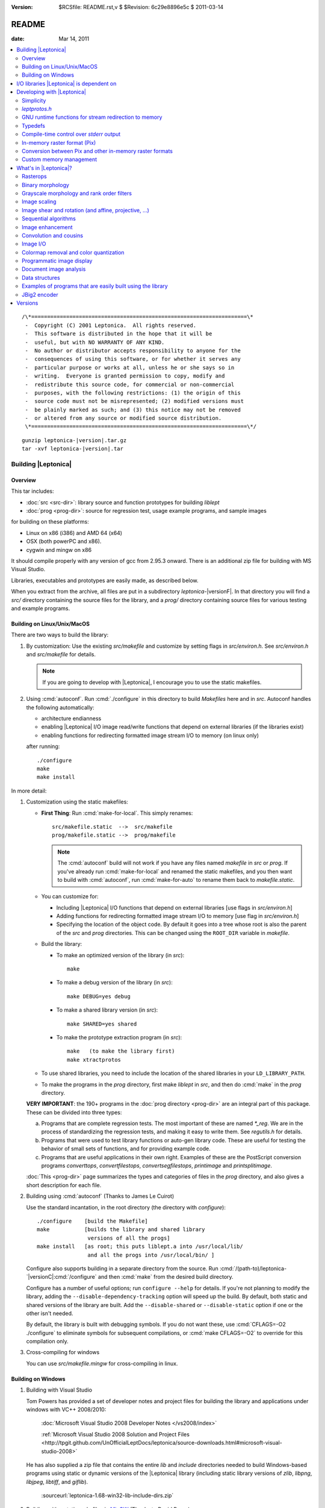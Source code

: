 :version: $RCSfile: README.rst,v $ $Revision: 6c29e8896e5c $ $Date: 2011/03/14 21:50:44 $

.. default-role:: fs

.. _README:

========
 README
========

:date: Mar 14, 2011

.. contents::
   :local:

::

   /\*====================================================================\*
    -  Copyright (C) 2001 Leptonica.  All rights reserved.
    -  This software is distributed in the hope that it will be
    -  useful, but with NO WARRANTY OF ANY KIND.
    -  No author or distributor accepts responsibility to anyone for the
    -  consequences of using this software, or for whether it serves any
    -  particular purpose or works at all, unless he or she says so in
    -  writing.  Everyone is granted permission to copy, modify and
    -  redistribute this source code, for commercial or non-commercial
    -  purposes, with the following restrictions: (1) the origin of this
    -  source code must not be misrepresented; (2) modified versions must
    -  be plainly marked as such; and (3) this notice may not be removed
    -  or altered from any source or modified source distribution.
    \*====================================================================\*/

.. parsed-literal::

   gunzip leptonica-|version|.tar.gz
   tar -xvf leptonica-|version|.tar

Building |Leptonica|
====================

Overview
--------

This tar includes:

+ :doc:`src <src-dir>`: library source and function prototypes for
  building `liblept`

+ :doc:`prog <prog-dir>`: source for regression test, usage example
  programs, and sample images

for building on these platforms:

+ Linux on x86 (i386) and AMD 64 (x64)

+ OSX (both powerPC and x86).

+ cygwin and mingw on x86

It should compile properly with any version of gcc from 2.95.3 onward.
There is an additional zip file for building with MS Visual Studio.

Libraries, executables and prototypes are easily made, as described
below.

When you extract from the archive, all files are put in a subdirectory
`leptonica-`\ |versionF|. In that directory you will find a `src/`
directory containing the source files for the library, and a `prog/`
directory containing source files for various testing and example
programs.


.. _building-on-linux:

Building on Linux/Unix/MacOS
----------------------------

There are two ways to build the library:

1. By customization: Use the existing `src/makefile` and customize by
   setting flags in `src/environ.h`.  See `src/environ.h` and
   `src/makefile` for details.

   .. Note:: If you are going to develop with |Leptonica|, I
             encourage you to use the static makefiles.

2. Using :cmd:`autoconf`.  Run :cmd:`./configure` in this directory to
   build `Makefiles` here and in `src`.  Autoconf handles the following
   automatically:

   + architecture endianness

   + enabling |Leptonica| I/O image read/write functions that depend on
     external libraries (if the libraries exist)

   + enabling functions for redirecting formatted image stream I/O to
     memory (on linux only)

   after running::

      ./configure
      make
      make install


In more detail:

.. _building-using-static-makefiles:

1. Customization using the static makefiles:

   + **First Thing**: Run :cmd:`make-for-local`.  This simply
     renames::

        src/makefile.static  -->  src/makefile
        prog/makefile.static -->  prog/makefile

     .. Note:: The :cmd:`autoconf` build will not work if you have any
               files named `makefile` in `src` or `prog`.  If you've
               already run :cmd:`make-for-local` and renamed the static
               makefiles, and you then want to build with
               :cmd:`autoconf`, run :cmd:`make-for-auto` to rename them
               back to `makefile.static`.

   + You can customize for:

     + Including |Leptonica| I/O functions that depend on external
       libraries [use flags in `src/environ.h`]

     + Adding functions for redirecting formatted image stream I/O to
       memory [use flag in `src/environ.h`]

     + Specifying the location of the object code.  By default it goes
       into a tree whose root is also the parent of the `src` and `prog`
       directories.  This can be changed using the ``ROOT_DIR`` variable
       in `makefile`.

   + Build the library:

     + To make an optimized version of the library (in `src`)::

         make

     + To make a debug version of the library (in `src`)::

         make DEBUG=yes debug

     + To make a shared library version (in `src`)::

         make SHARED=yes shared

     + To make the prototype extraction program (in `src`)::

         make   (to make the library first)
         make xtractprotos

   + To use shared libraries, you need to include the location of
     the shared libraries in your ``LD_LIBRARY_PATH``.

   + To make the programs in the `prog` directory, first make
     `liblept` in `src`, and then do :cmd:`make` in the `prog`
     directory.

   **VERY IMPORTANT**: the 190+ programs in the :doc:`prog directory
   <prog-dir>` are an integral part of this package.  These can be
   divided into three types:

   a. Programs that are complete regression tests.  The most
      important of these are named `\*_reg`.  We are in the process
      of standardizing the regression tests, and making it easy to
      write them.  See `regutils.h` for details.

   #. Programs that were used to test library functions or auto-gen
      library code.  These are useful for testing the behavior of
      small sets of functions, and for providing example code.

   #. Programs that are useful applications in their own right.
      Examples of these are the PostScript conversion programs
      `converttops`, `convertfilestops`, `convertsegfilestops`,
      `printimage` and `printsplitimage`.

   :doc:`This <prog-dir>` page summarizes the types and categories of
   files in the `prog` directory, and also gives a short description for
   each file.

.. _building-using-autoconf:

2. Building using :cmd:`autoconf`  (Thanks to James Le Cuirot)

   Use the standard incantation, in the root directory (the
   directory with `configure`)::

      ./configure    [build the Makefile]
      make           [builds the library and shared library 
                      versions of all the progs]
      make install   [as root; this puts liblept.a into /usr/local/lib/
                      and all the progs into /usr/local/bin/ ]

   Configure also supports building in a separate directory from the
   source.  Run :cmd:`/(path-to)/leptonica-`\ |versionC|\
   :cmd:`/configure` and then :cmd:`make` from the desired build
   directory.

   Configure has a number of useful options; run ``configure
   --help`` for details.  If you're not planning to modify the library,
   adding the ``--disable-dependency-tracking`` option will speed
   up the build.  By default, both static and shared versions of the
   library are built.  Add the ``--disable-shared`` or
   ``--disable-static`` option if one or the other isn't needed.

   By default, the library is built with debugging symbols.  If you do
   not want these, use :cmd:`CFLAGS=-O2 ./configure` to eliminate
   symbols for subsequent compilations, or :cmd:`make CFLAGS=-O2` to
   override for this compilation only.


#. Cross-compiling for windows

   You can use `src/makefile.mingw` for cross-compiling in linux.


Building on Windows
-------------------

1. Building with Visual Studio

   Tom Powers has provided a set of developer notes and project files
   for building the library and applications under windows with VC++
   2008/2010:

      :doc:`Microsoft Visual Studio 2008 Developer Notes
      </vs2008/index>`

      :ref:`Microsoft Visual Studio 2008 Solution and Project Files
      <http://tpgit.github.com/UnOfficialLeptDocs/leptonica/source-downloads.html#microsoft-visual-studio-2008>`

   He has also supplied a zip file that contains the entire `lib` and
   `include` directories needed to build Windows-based programs using
   static or dynamic versions of the |Leptonica| library (including
   static library versions of `zlib`, `libpng`, `libjpeg`, `libtiff`,
   and `giflib`).

      :sourceurl:`leptonica-1.68-win32-lib-include-dirs.zip`

#. Building with a static makefile via `MinGW <http://www.mingw.org/>`_
   (Thanks to David Bryan)

   MSYS is a Unix-compatible build environment for the mingw compiler.
   Installing the "MinGW Compiler Suite C Compiler" and the "MSYS Basic
   System" will allow building the library with :cmd:`autoconf` as
   :ref:`above <building-using-autoconf>`.  It will also allow building
   with the static makefile as :ref:`above
   <building-using-static-makefiles>` if this option is added to the
   :cmd:`make` command::

      CC="gcc -D_BSD_SOURCE -DANSI"

   Only the static library may be built this way; the :ref:`autoconf
   method <building-using-autoconf>` must be used if a shared (DLL)
   library is desired.

   :ref:`External image libraries <io-libraries>` must be downloaded
   separately, built, and installed before building the library.
   Pre-built libraries are available from the GnuWin project.

#. Building for `Cygwin <http://cygwin.com/>`_ (Thanks to David Bryan)

   Cygwin is a Unix-compatible build and runtime environment.
   Installing the "Base", "Devel", and "Graphics" packages will allow
   building the library with autoconf as :ref:`above
   <building-using-autoconf>`.  If the graphics libraries are not
   present in the `/lib`, `/usr/lib`, or `/usr/local/lib` directories,
   you must run :cmd:`make` with the ``LDFLAGS=-L/(path-to-image)/lib``
   option.  It will also allow building with the static makefile as
   :ref:`above <building-using-static-makefiles>` if this option is
   added to the make command::

     CC="gcc -ansi -D_BSD_SOURCE -DANSI"

   Only the static library may be built this way; the :ref:`autoconf
   <building-using-autoconf>` method must be used if a shared (DLL)
   library is desired.


.. _io-libraries:

I/O libraries |Leptonica| is dependent on
=========================================

|Leptonica| is configured to handle image I/O using these external
libraries: `libjpeg`, `libtiff`, `libpng`, `libz`, `libgif`, `libwebp`.

These libraries are easy to obtain.  For example, using the debian
package manager::

   sudo apt-get install <package>

where `<package> = {libpng12-dev, libjpeg62-dev, libtiff4-dev}`.

|Leptonica| also allows image I/O with `bmp` and `pnm` formats, for
which we provide the serializers (encoders and decoders).  It also gives
output drivers for wrapping images in PostScript, which in turn use
`tiffg4`, `jpeg` and `png` encoding.

There is also a programmatic interface to :cmd:`gnuplot`.  To use it,
you need only the :cmd:`gnuplot` executable (suggest version 3.7.2 or
later); the `gnuplot` library is not required.

If you build with :cmd:`automake`, libraries on your system will be
automatically found and used.

The rest of this section is for building with the static makefiles.
The entries in `environ.h` specify which of these libraries to use.
The default is to link to these four libraries::

   libjpeg.a  (standard jfif jpeg library, version 6b or 7 or 8))
   libtiff.a  (standard Leffler tiff library, version 3.7.4 or later;
   libpng.a   (standard png library, suggest version 1.4.0 or later)
   libz.a     (standard gzip library, suggest version 1.2.3)
               current non-beta version is 3.8.2)

These libraries (and their shared versions) should be in `/usr/lib`.
(If they're not, you can change the ``LDFLAGS`` variable in the
makefile.)  Additionally, for compilation, the following header files
are assumed to be in `/usr/include`::

   jpeg:  jconfig.h
   png:   png.h, pngconf.h
   tiff:  tiff.h, tiffio.h

If for some reason you do not want to link to specific libraries, even
if you have them, stub files are included for the eight different output
formats (`bmp`, `jpeg`, `png`, `pnm`, `ps`, `tiff`, `gif` and `webp`).
For example, if you don't want to include the `tiff` library, in
`environ.h` set::

   #define  HAVE_LIBTIFF   0

and the stubs will be linked in.

If additionally, you wish to read and write gif files:

1. Download version `giflib-4.1.6` from sourceforge

#. ``#define  HAVE_LIBGIF   1``  (in `environ.h`)

#. If the library is installed into `/usr/local/lib`, you may need to
   add that directory to ``LDFLAGS``; or, equivalently, add that path
   to the ``LD_LIBRARY_PATH`` environment variable.

#. Note: do not use `giflib-4.1.4`: binary comp and decomp
   don't pack the pixel data and are ridiculously slow.

To link these libraries, see `prog/makefile` for instructions on
selecting or altering the ``ALL_LIBS`` variable.  It would be nice to
have this done automatically.

See :ref:`Image I/O <supported-image-file-formats>` for more details on
supported image I/O formats.


Developing with |Leptonica|
===========================

You are encouraged to use the static makefiles if you are developing
applications using |Leptonica|.  The following instructions assume that
you are using the static makefiles and customizing `environ.h`.


Simplicity
----------

For virtually any program you write, you only need::

   #include "allheaders.h"

to include all the function prototypes and struct definitions for the
leptonica library!

It is this simple to write a program using |Leptonica|:

.. code-block:: c

   #include "allheaders.h"
   int main(int argc, char **argv) {
       PIX *pixs, *pixd;
       pixs = pixRead("example.png");
       pixd = pixScale(pixs, 0.35, 0.35);  /* downscale by 0.35 */
       pixWrite("downscaled-example.png", pixd, IFF_PNG);
       pixDestroy(&pixs);
       pixDestroy(&pixd);
       return 0;
   }


`leptprotos.h`
--------------

The prototype header file `leptprotos.h` (supplied) can be automatically
generated using `xtractprotos`. To generate `leptprotos.h`, first make
`xtractprotos` (all in `src`)::

   make  (to make liblept)
   make xtractprotos

Then run it::

   make allprotos   (generates leptprotos.h)

Things to note about `xtractprotos`, assuming that you are developing
in |Leptonica| and need to regenerate the prototype file
`leptprotos.h`:

+ `xtractprotos` is part of |Leptonica|.  You can :cmd:`make` it in
  either `src` or `prog` (see the `makefile`).

+ You can output the prototypes for any C file by running::

     xtractprotos <cfile>     or
     xtractprotos -prestring=[string] <cfile>

+ The source for xtractprotos has been packaged up into a tar
  containing just the |Leptonica| files necessary for building it
  in linux.  The tar file is available at:

     http://www.leptonica.com/source/xtractlib-1.4.tar.gz


GNU runtime functions for stream redirection to memory
------------------------------------------------------

There are two non-standard gnu functions, ``fmemopen()`` and
``open_memstream()``, that only work on linux and conveniently allow
memory I/O with a file stream interface.  This is convenient for
compressing and decompressing image data to memory rather than to
file.  Stubs are provided for all these I/O functions.  Default is
not to enable them, in deference to the OSX developers, who don't
have these functions available.  To enable, ``#define HAVE_FMEMOPEN
1`` (in `environ.h`).  See :ref:`below
<supported-image-file-formats>` for more details on image I/O
formats.

If you're building with the :cmd:`autoconf` programs, these two
functions are automatically enabled if available.


Typedefs
--------

A deficiency of C is that no standard has been universally adopted for
typedefs of the built-in types.  As a result, typedef conflicts are
common, and cause no end of havoc when you try to link different
libraries.  If you're lucky, you can find an order in which the
libraries can be linked to avoid these conflicts, but the state of
affairs is aggravating.

The most common typedefs use lower case variables: ``uint8``, ``int8``,
...  The png library avoids typedef conflicts by altruistically
appending ``png_`` to the type names.  Following that approach,
|Leptonica| appends ``l_`` to the type name.  This should avoid just
about all conflicts.  In the highly unlikely event that it doesn't,
here's a simple way to change the type declarations throughout the
|Leptonica| code:

1. customize a file `converttypes.sed` with the following lines::

      /l_uint8/s//YOUR_UINT8_NAME/g
      /l_int8/s//YOUR_INT8_NAME/g
      /l_uint16/s//YOUR_UINT16_NAME/g
      /l_int16/s//YOUR_INT16_NAME/g
      /l_uint32/s//YOUR_UINT32_NAME/g
      /l_int32/s//YOUR_INT32_NAME/g
      /l_float32/s//YOUR_FLOAT32_NAME/g
      /l_float64/s//YOUR_FLOAT64_NAME/g

#. in the `src` and `prog` directories:

   + if you have a version of :cmd:`sed` that does in-place
     conversion::

        sed -i -f converttypes.sed *

   + else, do something like (in csh)::

        foreach file (*)
        sed -f converttypes.sed $file > tempdir/$file
        end

If you are using |Leptonica| with a large code base that typedefs the
built-in types differently from |Leptonica|, just edit the typedefs in
`environ.h`.  This should have no side-effects with other libraries, and
no issues should arise with the location in which `liblebt` is included.

For compatibility with 64 bit hardware and compilers, where necessary we
use the typedefs in `stdint.h` to specify the pointer size (either 4 or
8 byte).  This may not work properly if you use an ancient gcc compilers
before 2.95.3.


Compile-time control over `stderr` output
-----------------------------------------

|Leptonica| provides some compile-time control over messages and debug
output.  Messages are of three types: error, warning and informational.
They are all macros, and are suppressed when ``NO_CONSOLE_IO`` is
defined on the compile line.  Likewise, all debug output is
conditionally compiled, within a ``#ifndef NO_CONSOLE_IO`` clause, so
these sections are omitted when ``NO_CONSOLE_IO`` is defined.  For
production code where no output is to go to `stderr`, compile with
``-DNO_CONSOLE_IO``.


In-memory raster format (Pix)
-----------------------------

Unlike many other open source packages, |Leptonica| uses packed data
for images with all bit/pixel (bpp) depths, allowing us to process
pixels in parallel. For example, rasterops works on all depths with
32-bit parallel operations throughout.  |Leptonica| is also
explicitly configured to work on both little-endian and big-endian
hardware.  RGB image pixels are always stored in 32-bit words, and a
few special functions are provided for scaling and rotation of RGB
images that have been optimized by making explicit assumptions about
the location of the R, G and B components in the 32-bit pixel. In
such cases, the restriction is documented in the function header.
The in-memory data structure used throughout |Leptonica| to hold the
packed data is a ``PIX``, which is defined and documented in `pix.h`.


Conversion between Pix and other in-memory raster formats
---------------------------------------------------------

If you use |Leptonica| with other imaging libraries, you will need
functions to convert between the ``PIX`` and other image data
structures.  To make a ``PIX`` from other image data structures, you
will need to understand pixel packing, pixel padding, component ordering
and byte ordering on raster lines.  See the file `pix.h` for the
specification of image data in the pix and :doc:`byte-addressing`.


Custom memory management
------------------------

|Leptonica| allows you to use custom memory management (allocator,
deallocator).  For ``PIX``, which tend to be large, the alloc/dealloc
functions can be set programmatically.  For all other structs and
arrays, the allocators are specified in `environ.h`.  Default functions
are ``malloc()`` and ``free()``.  We have also provided a sample custom
allocator/deallocator in `pixalloc.c`.


What's in |Leptonica|?
======================

There is a sortable and searchable categorized list of all the functions
available in |Leptonica| at :doc:`functions` (Warning: this page may
take a long time to load). There are also summaries of the files in the
:doc:`src <src-dir>` and :doc:`prog <prog-dir>` directories with short
descriptions of each file.

Rasterops
---------

This is a source for a clean, fast implementation of
:doc:`rasterops`. Besides reading that page you should also look
directly at the source code. The low-level code is in `roplow.c` and
`ropiplow.c`, and an interface is given in `rop.c` to the simple ``PIX``
image data structure.


Binary morphology
-----------------

This is a source for efficient implementations of
:doc:`binary-morphology` and :doc:`grayscale-morphology`. Besides
reading those pages you should also look directly at the source code.

Binary morphology is implemented two ways:

1. Successive full image rasterops for arbitrary structuring elements
   (Sels)

#. Destination word accumulation (dwa) for specific Sels.  This code is
   automatically generated.  See, for example, the code in
   `fmorphgen.1.c` and `fmorphgenlow.1.c`.  These files were generated
   by running the program `prog/fmorphautogen.c`. Results can be checked
   by comparing dwa and full image rasterops; e.g.,
   `prog/fmorphauto_reg.c`.

Method (2) is considerably faster than (1), which is the reason we've
gone to the effort of supporting the use of this method for all Sels.
We also support two different boundary conditions for erosion.

Similarly, dwa code for the general hit-miss transform can be
auto-generated from an array of hit-miss Sels.  When
`prog/fhmtautogen.c` is compiled and run, it generates the dwa C code in
`fhmtgen.1.c` and `fhmtgenlow.1.c`.  These files can then be compiled
into the libraries or into other programs.  Results can be checked by
comparing dwa and rasterop results; e.g., `prog/fhmtauto_reg.c`.

Several functions with simple parsers are provided to execute a sequence
of morphological operations (plus binary rank reduction and replicative
expansion). See `morphseq.c`.

The structuring element is represented by a simple Sel data structure
defined in `morph.h`.  We provide (at least) seven ways to generate Sels
in `sel1.c`, and several simple methods to generate hit-miss Sels for
pattern finding in `selgen.c`.

In use, the most common morphological Sels are separable bricks, of
dimension n x m (where either n or m, but not both, is commonly 1).
Accordingly, we provide separable morphological operations on brick
Sels, using for binary both rasterops and dwa.  Parsers are provided for
a sequence of separable binary (rasterop and dwa) and grayscale brick
morphological operations, in `morphseq.c`.  The main advantage in using
the parsers is that you don't have to create and destroy Sels, or do any
of the intermediate image bookkeeping.

We also give composable separable brick functions for binary images, for
both rasterop and dwa.  These decompose each of the linear operations
into a sequence of two operations at different scales, reducing the
operation count to a sum of decomposition factors, rather than the
(un-decomposed) product of factors.  As always, parsers are provided for
a sequence of such operations.


Grayscale morphology and rank order filters
-------------------------------------------

We give an efficient implementation of grayscale morphology for brick
Sels.  See :doc:`grayscale-morphology` and the source code.

Brick Sels are separable into linear horizontal and vertical
elements.  We use the :ref:`van Herk/Gil-Werman algorithm
<van-herk-gil-werman>`, that performs the calculations in a time that
is independent of the size of the Sels.  Implementations of tophat
and hdome are also given.  The low-level code is in `graymorphlow.c`.

We also provide grayscale rank order filters for brick filters.
The rank order filter is a generalization of grayscale morphology,
that selects the rank-valued pixel (rather than the min or max).
A color rank order filter applies the grayscale rank operation
independently to each of the (r,g,b) components.


Image scaling
-------------

|Leptonica| provides many simple and relatively efficient
implementations of image scaling.  Some of them are listed here; for
the full set see :doc:`image scaling <scaling>` and the source code.

Grayscale and color images are scaled using:

+ sampling
+ lowpass filtering followed by sampling,
+ area mapping
+ linear interpolation

Scaling operations with antialiased sampling, area mapping, and
linear interpolation are limited to 2, 4 and 8 bpp gray, 24 bpp full
RGB color, and 2, 4 and 8 bpp colormapped (bpp == bits/pixel).
Scaling operations with simple sampling can be done at 1, 2, 4, 8, 16
and 32 bpp.  Linear interpolation is slower but gives better results,
especially for upsampling.  For moderate downsampling, best results
are obtained with area mapping scaling.  With very high downsampling,
either area mapping or antialias sampling (lowpass filter followed by
sampling) give good results.  Fast area map with power-of-2 reduction
are also provided.  Optional sharpening after resampling is provided
to improve appearance by reducing the visual effect of averaging
across sharp boundaries.

For fast analysis of grayscale and color images, it is useful to
have integer subsampling combined with pixel depth reduction.
RGB color images can thus be converted to low-resolution
grayscale and binary images. 

For binary scaling, the dest pixel can be selected from the
closest corresponding source pixel.  For the special case of 
power-of-2 binary reduction, low-pass rank-order filtering can be
done in advance.  Isotropic integer expansion is done by pixel
replication.

We also provide 2x, 3x, 4x, 6x, 8x, and 16x scale-to-gray reduction
on binary images, to produce high quality reduced grayscale images.
These are integrated into a scale-to-gray function with arbitrary
reduction.

Conversely, we have special 2x and 4x scale-to-binary expansion
on grayscale images, using linear interpolation on grayscale
raster line buffers followed by either thresholding or dithering.  

There are also image depth converters that don't have scaling, such
as unpacking operations from 1 bpp to grayscale, and thresholding and
dithering operations from grayscale to 1, 2 and 4 bpp.


Image shear and rotation (and affine, projective, ...)
------------------------------------------------------

:ref:`Image shear <rotation-by-shear>` is implemented with both
rasterops and linear interpolation.  The rasterop implementation is
faster and has no constraints on image depth.  We provide horizontal and
vertical shearing about an arbitrary point (really, a line), both
in-place and from source to dest.  The interpolated shear is used on 8
bpp and 32 bpp images, and gives a smoother result.  Shear is used for
the fastest implementations of rotation.

There are three different types of general image rotators:

1. Grayscale rotation using :ref:`area mapping <rotation-by-area-mapping>`

   + ``pixRotateAM()`` for 8 bit gray and 24 bit color, about center

   + ``pixRotateAMCorner()`` for 8 bit gray, about image UL corner

   + ``pixRotateAMColorFast()`` for faster 24 bit color, about
     center

#. Rotation of an image of arbitrary bit depth, using either 2 or 3
   shears.  These rotations can be done about an arbitrary point, and
   they can be either from source to dest or in-place; e.g.

   + ``pixRotateShear()``

   + ``pixRotateShearIP()``

#. Rotation by sampling.  This can be used on images of arbitrary depth,
   and done about an arbitrary point.  Colormaps are retained.

The area mapping rotations are slower and more accurate, because each
new pixel is composed using an average of four neighboring pixels in the
original image; this is sometimes also called "antialiasing".  Very fast
color area mapping rotation is provided.  The low-level code is in
`rotateamlow.c`.

The shear rotations are much faster, and work on images of arbitrary
pixel depth, but they just move pixels around without doing any
averaging.  The ``pixRotateShearIP()`` operates on the image in-place.

We also provide :ref:`orthogonal rotators <orthogonal_rotations>` (90,
180, 270 degree; left-right flip and top-bottom flip) for arbitrary
image depth.  And we provide implementations of :doc:`affine <affine>`,
projective and bilinear transforms, with both sampling (for speed) and
interpolation (for antialiasing).


Sequential algorithms
---------------------

We provide a number of fast sequential algorithms, including binary and
grayscale :doc:`seedfill <filling>`, and the :ref:`distance function
<distance-function-within-connected-components>` for a binary image.
The most efficient binary seedfill is ``pixSeedfill()``, which uses
Vincent's algorithm to iterate raster- and antiraster-ordered
propagation, and can be used for either 4- or 8-connected fills.
Similar raster/antiraster sequential algorithms are used to generate a
distance map from a binary image, and for grayscale seedfill.  We also
use Heckbert's stack-based filling algorithm for identifying 4- and
8-connected components in a binary image.  A fast implementation of the
:ref:`watershed transform <watershed-transform-seeded-images>`, using a
priority queue, is included.


Image enhancement
-----------------

A few simple :doc:`image enhancement <enhancement>` routines for
grayscale and color images have been provided.  These include intensity
mapping with gamma correction and contrast enhancement, as well as edge
sharpening, smoothing, and hue and saturation modification.

Convolution and cousins
-----------------------

A number of standard image processing operations are also included, such
as :doc:`block convolution <convolution>`, :ref:`binary block rank
filtering <binary-rank-order-and-median-filter-using-accumulator>`,
grayscale and rgb rank order filtering, and edge and local
minimum/maximum extraction.  Generic convolution is included, for both
separable and non-separable kernels, using float arrays in the ``PIX``.


.. _supported-image-file-formats:

Image I/O
---------

Some facilities have been provided for image input and output.  This
is of course required to build executables that handle images, and
many examples of such programs, most of which are for testing, can be
built in the `prog` directory.  Functions have been provided to allow
reading and writing of files in `JPEG`, `PNG`, `TIFF`, `BMP`, `PNM`
`GIF`, and `WEBP` formats.  These formats were chosen for the
following reasons:

+ `JFIF` `JPEG` is the standard method for lossy compression of
  grayscale and color images.  It is supported natively in all
  browsers, and uses a good open source compression library.
  Decompression is supported by the rasterizers in `PS` and `PDF`,
  for level 2 and above.  It has a progressive mode that compresses
  about 10% better than standard, but is considerably slower to
  decompress.  See `jpegio.c`.

+ `PNG` is the standard method for lossless compression of binary,
  grayscale and color images.  It is supported natively in all
  browsers, and uses a good open source compression library (`zlib`).
  It is superior in almost every respect to `GIF` (which, until
  recently, contained proprietary LZW compression). See `pngio.c`.

+ `TIFF` is a common interchange format, which supports different
  depths, colormaps, etc., and also has a relatively good and widely
  used binary compression format (CCITT Group 4).  Decompression of
  G4 is supported by rasterizers in `PS` and `PDF`, level 2 and
  above.  G4 compresses better than `PNG` for most text and line art
  images, but it does quite poorly for halftones.  It has good and
  stable support by Leffler's open source library, which is clean and
  small.  `TIFF` also supports multipage images through a directory
  structure. See `tiffio.c`.

+ `BMP` has (until recently) had no compression. It is a simple
  format with colormaps that requires no external libraries.  It is
  commonly used because it is a Microsoft standard, but has little
  besides simplicity to recommend it. See `bmpio.c`.

+ `PNM` is a very simple, old format that still has surprisingly wide
  use in the image processing community.  It does not support
  compression or colormaps, but it does support binary, grayscale and
  rgb images.  Like `BMP`, the implementation is simple and requires
  no external libraries.  See `pnmio.c`.

+ `GIF` is still widely used in the world.  With the expiration of
  the LZW patent, it is practical to add support for `GIF` files.
  The open source `GIF` library is relatively incomplete and
  unsupported (because of the Sperry-Rand-Burroughs-Univac patent
  history). See `gifio.c`.

+ `WEBP <http://code.google.com/speed/webp/>`_ is a new wavelent
  encoding method derived from `libvpx
  <http://www.webmproject.org/code/#libvpx_the_vp8_codec_sdk>`_, a video
  compression library.  |Leptonica| provides an interface through webp
  into the underlying codec.  You need to download `libvpx`, `libwebp`
  and `yasm <http://www.tortall.net/projects/yasm/wiki/Download>`_.

Here's a summary of compression support and limitations:

+ All formats except `JPEG` support 1 bpp binary.

+ All formats support 8 bpp grayscale (`GIF` must have a colormap).

+ All formats except `GIF` support 24 bpp rgb color.

+ All formats except `PNM` support 8 bpp colormap. 

+ `PNG` and `PNM` support 2 and 4 bpp images.

+ `PNG` supports 2 and 4 bpp colormap, and 16 bpp without colormap.

+ `PNG`, `JPEG`, `TIFF` and `GIF` support image compression; `PNM`
  and `BMP` do not.

+ `WEBP` supports **only** 24 bpp rgb color.

Use `prog/ioformats_reg` for a regression test on all but `GIF` and
`WEBP`.  Use `prog/gifio_reg` for testing `GIF`.

We provide wrappers for `PS` output, from all types of input
images.  The output can be either uncompressed or compressed with
level 2 (ccittg4 or dct) or level 3 (flate) encoding.  You have
flexibility for scaling and placing of images, and for printing at
different resolutions.  You can also compose mixed raster (text,
image) `PS`.  See `psio1.c` for examples of how to output `PS` for
different applications.  As examples of usage, see:

+ `prog/converttops.c` for a general image --> PS conversion for
  printing. You can specify compression level (1, 2, or 3).

+ `prog/convertfilestops.c` to generate a multipage level 3
  compressed `PS` file that can then be converted to pdf with
  :cmd:`ps2pdf`.

+ `prog/convertsegfilestops.c` to generate a multipage, mixed
  raster, level 2 compressed `PS` file.

We provide wrappers for PDF output, again from all types of input
images.  You can do the following for PDF:

+ Put any number of images onto a page, with specified input resolution,
  location and compression.

+ Write a mixed raster PDF, given an input image and a segmentation
  mask.  Non-image regions are written in G4 (fax) encoding.

+ Concatenate single-page PDF wrapped images into a single PDF file.

+ Build a PDF file of all images in a directory or array of file names.

.. note:: Any or all of these I/O library calls can be stubbed out at
          compile time, using the environment variables in
          `environ.h`.

For all formatted reads and writes, we support read from memory and
write to memory.  (We cheat with `GIF`, using a file intermediary.)

For all formats except for `TIFF`, these memory I/O functions are
supported through ``open_memstream()`` and ``fmemopen()``, which only
is available with the gnu C runtime library (`glibc`).  Therefore,
except for `TIFF`, you will not be able to do memory supported
read/writes on these platforms:

   OSX, Windows, Solaris

By default, these non-POSIX functions are disabled.  To enable memory
I/O for image formatted read/writes, see `environ.h`.


Colormap removal and color quantization
---------------------------------------

|Leptonica| provides functions that remove colormaps, for conversion to
either 8 bpp gray or 24 bpp RGB.  It also provides the inverse function
to colormap removal; namely, color quantization from 24 bpp full color
to 8 bpp colormap with some number of colormap colors.  Several versions
are provided, some that use a fast octree vector quantizer and others
that use a variation of the median cut quantizer.  For high-level
interfaces, see for example: ``pixConvertRGBToColormap()``,
``pixOctreeColorQuant()``, ``pixOctreeQuantByPopulation()``,
``pixFixedOctcubeQuant256()``, and ``pixMedianCutQuant()``.


Programmatic image display
--------------------------

For debugging, several ``pixDisplay*()`` functions in `writefile.c` are
given.  Two (``pixDisplay()`` and ``pixDisplayWithTitle()``) can be
called to display an image using one of several display programs
(:cmd:`xv`, :cmd:`xli`, :cmd:`xzgv`, :cmd:`l_view`).  If necessary to
fit on the screen, the image is reduced in size, with 1 bpp images being
converted to grayscale for readability.  (This is much better than
letting :cmd:`xv` do the reduction).  Another function,
``pixDisplayWrite()``, writes images to disk under control of a
reduction/disable flag, which then allows either viewing with
``pixDisplayMultiple()``, or the generation of a composite image using,
for example, ``pixaDisplayTiledAndScaled()``.  These files can also be
gathered up into a compressed PostScript file, using
`prog/convertfilestops`, and viewed with :cmd:`evince`, or converted to
pdf.  Common image display programs are: :cmd:`xv`, :cmd:`display`,
:cmd:`gthumb`, :cmd:`gqview`, :cmd:`xli`, :cmd:`evince`, :cmd:`gv`,
:cmd:`xpdf` and :cmd:`acroread`.  The |Leptonica| program :cmd:`xvdisp`
generates nice quality images for display with :cmd:`xv`.  Finally, a
set of images can be saved into a ``PIXA`` (array of ``PIX``),
specifying the eventual layout into a single ``PIX``, using
``pixSaveTiled*()``.


.. _readme-document-image-analysis-applications:

Document image analysis
-----------------------

Some functions have been included specifically to help with
:doc:`document image analysis <document-image-analysis>`.  These include
:doc:`skew <skew-measurement>` and text orientation detection; page
segmentation; baseline finding for text; unsupervised classification of
connected components, characters and words; :doc:`dewarping camera
images <dewarping>`, and digit recognition.


Data structures
---------------

Simple data structures are provided for safe and efficient handling of
arrays of numbers, strings, pointers, and bytes.  The generic pointer
array is implemented in four ways: as a stack, a queue, a heap (used to
implement a priority queue), and an array with insertion and deletion,
from which the stack operations form a subset.  Byte arrays are
implemented both as a wrapper around the actual array and as a queue.
The string arrays are particularly useful for both parsing and composing
text.  Generic lists with doubly-linked cons cells are also provided.


Examples of programs that are easily built using the library
------------------------------------------------------------

+ for plotting x-y data, we give a programmatic interface
  to the gnuplot program, with output to X11, png, ps or eps.
  We also allow serialization of the plot data, in a form
  such that the data can be read, the commands generated,
  and (finally) the plot constructed by running gnuplot.

+ a simple :doc:`jbig2-type classifier <jbig2>`, using various
  distance metrics between image components (correlation, rank
  hausdorff); see `prog/jbcorrelation.c`, `prog/jbrankhaus.c`.

+ a simple :doc:`color segmenter <color-segmentation>`, giving a
  smoothed image with a small number of the most significant colors.

+ a program for converting all `TIFF` images in a directory to a
  PostScript file, and a program for printing an image in any
  (supported) format to a PostScript printer.

+ converters between binary images and SVG format.

+ a bitmap font facility that allows painting text onto images.  We
  currently support one font in several sizes.  The font images and
  postscript programs for generating them are stored in
  `prog/fonts/`.

+ a binary maze game lets you generate mazes and find shortest
  paths between two arbitrary points, if such a path exists.
  You can also compute the "shortest" (i.e., least cost) path
  between points on a grayscale image.

+ a 1D barcode reader.  This is in an early stage of development,
  with little testing, and it only decodes 6 formats.

+ a utility that will :doc:`dewarp images of text <dewarping>` that
  were captured with a camera at close range.

+ a sudoku solver, including a pretty good test for uniqueness.

+ see :ref:`above <readme-document-image-analysis-applications>` for
  other document image applications.


JBig2 encoder
-------------

|Leptonica| supports an open source `jbig2` encoder (yes, there is
one!), which can be downloaded from:

   http://github.com/agl/jbig2enc.

To build the encoder, use the most recent version.  This bundles
|Leptonica| 1.63.  Once you've built the encoder, use it to compress
a set of input image files (e.g.)::

   ./jbig2 -v -s <imagefile1 ...>  >  <jbig2_file>

You can also generate a `pdf` wrapping for the output `jbig2`.  To do
that, call :cmd:`jbig2` with the ``-p`` arg, which generates a symbol
file (`output.sym`) plus a set of location files for each input image
(`output.0000`, ...)::

   ./jbig2 -v -s -p <imagefile1 ...>

and then generate the `pdf`::

   python pdf.py output  >  <pdf_file>

See the usage documentation for the `jbig2` compressor at:

   http://github.com/agl/jbig2enc

You can uncompress the `jbig2` files using :cmd:`jbig2dec`, which can
be downloaded and built from:

   http://jbig2dec.sourceforge.net/


Versions
========

New versions of the |Leptonica| library are released approximately 6
times a year, and version numbers are provided for each release in the
`makefile` and in `allheaders.h`.  Version numbers are also available
programatically via the functions ``getLeptonicaVersion()`` (in
`utils.c`) and ``getImagelibVersions()`` (in `libversions.c`). All even
versions from 1.42 to 1.60 are archived at
http://code.google.com/p/leptonica, as well as all versions after 1.60.

A brief version chronology is maintained in :doc:`version-notes`.
Starting with gcc 4.3.3, error warnings (``-Werror``) are given for
minor infractions like not checking return values of built-in C
functions.  I have attempted to eliminate these warnings.  In any event,
you can expect some warnings with the ``-Wall`` flag.

..
   Local Variables:
   coding: utf-8
   mode: rst
   indent-tabs-mode: nil
   sentence-end-double-space: t
   fill-column: 72
   mode: auto-fill
   standard-indent: 3
   tab-stop-list: (3 6 9 12 15 18 21 24 27 30 33 36 39 42 45 48 51 54 57 60)
   End:

